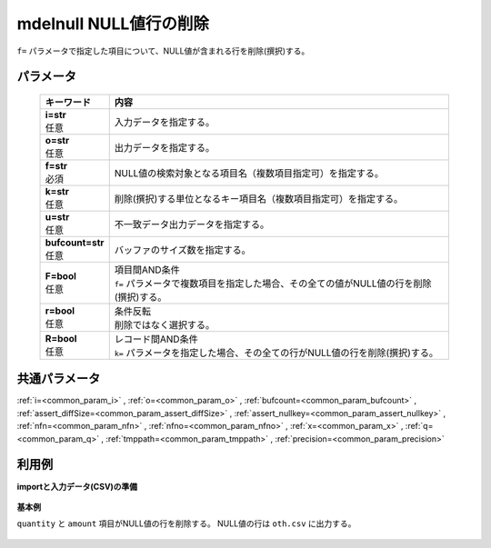 mdelnull NULL値行の削除
------------------------------------

``f=`` パラメータで指定した項目について、NULL値が含まれる行を削除(撰択)する。\

パラメータ
''''''''''''''''''''''

  .. list-table::
   :header-rows: 1

   * - キーワード
     - 内容
   * - | **i=str**
       | 任意
     - | 入力データを指定する。
   * - | **o=str**
       | 任意
     - | 出力データを指定する。
   * - | **f=str**
       | 必須
     - | NULL値の検索対象となる項目名（複数項目指定可）を指定する。
   * - | **k=str**
       | 任意
     - | 削除(撰択)する単位となるキー項目名（複数項目指定可）を指定する。
   * - | **u=str**
       | 任意
     - | 不一致データ出力データを指定する。
   * - | **bufcount=str**
       | 任意
     - | バッファのサイズ数を指定する。
   * - | **F=bool**
       | 任意
     - | 項目間AND条件
       | ``f=`` パラメータで複数項目を指定した場合、その全ての値がNULL値の行を削除(撰択)する。
   * - | **r=bool**
       | 任意
     - | 条件反転
       | 削除ではなく選択する。
   * - | **R=bool**
       | 任意
     - | レコード間AND条件
       | ``k=`` パラメータを指定した場合、その全ての行がNULL値の行を削除(撰択)する。


共通パラメータ
''''''''''''''''''''

:ref:`i=<common_param_i>`
, :ref:`o=<common_param_o>`
, :ref:`bufcount=<common_param_bufcount>`
, :ref:`assert_diffSize=<common_param_assert_diffSize>`
, :ref:`assert_nullkey=<common_param_assert_nullkey>`
, :ref:`nfn=<common_param_nfn>`
, :ref:`nfno=<common_param_nfno>`
, :ref:`x=<common_param_x>`
, :ref:`q=<common_param_q>`
, :ref:`tmppath=<common_param_tmppath>`
, :ref:`precision=<common_param_precision>`


利用例
''''''''''''

**importと入力データ(CSV)の準備**

  .. code-block:: python
    :linenos:

    import nysol.mcmd as nm

    with open('dat1.csv','w') as f:
      f.write(
    '''customer,quantity,amount
    A,1,10
    A,,20
    B,1,15
    B,3,
    C,1,20
    ''')

    with open('dat2.csv','w') as f:
      f.write(
    '''customer,quantity,amount
    A,1,10
    A,,
    B,1,15
    B,3,
    C,1,20
    ''')


**基本例**

``quantity`` と ``amount`` 項目がNULL値の行を削除する。
NULL値の行は ``oth.csv`` に出力する。

  .. code-block:: python
    :linenos:

    nm.mdelnull(f="quantity,amount", u="oth.csv", i="dat1.csv", o="rsl1.csv").run()
